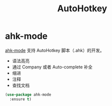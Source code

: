 #+TITLE:     AutoHotkey

* ahk-mode

  [[https://github.com/ralesi/ahk-mode][ahk-mode]] 支持 AutoHotkey 脚本（.ahk）的开发。
  - 语法高亮
  - 通过 Company 或者 Auto-complete 补全
  - 缩进
  - 注释
  - 查找文档

#+BEGIN_SRC emacs-lisp
  (use-package ahk-mode
    :ensure t)
#+END_SRC

